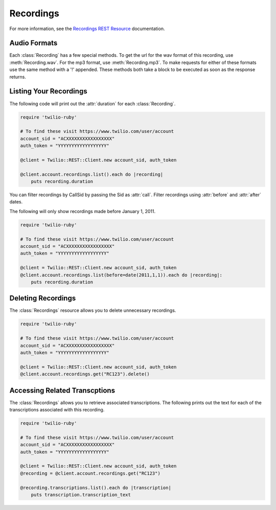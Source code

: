 .. module:: twilio.rest.resources

================
Recordings
================

For more information, see the
`Recordings REST Resource <http://www.twilio.com/docs/api/rest/recording>`_
documentation.


Audio Formats
-----------------

Each :class:`Recording` has a few special methods. To get the url
for the wav format of this recording, use :meth:`Recording.wav`. For the
mp3 format, use :meth:`Recording.mp3`. To make requests for either of 
these formats use the same method with a '!' appended. These methods
both take a block to be executed as soon as the response returns.


Listing Your Recordings
----------------------------

The following code will print out the :attr:`duration`
for each :class:`Recording`.

.. code-block:: ruby

    require 'twilio-ruby'

    # To find these visit https://www.twilio.com/user/account
    account_sid = "ACXXXXXXXXXXXXXXXXX"
    auth_token = "YYYYYYYYYYYYYYYYYY"

    @client = Twilio::REST::Client.new account_sid, auth_token

    @client.account.recordings.list().each do |recording|
        puts recording.duration

You can filter recordings by CallSid by passing the Sid as :attr:`call`.
Filter recordings using :attr:`before` and :attr:`after` dates.

The following will only show recordings made before January 1, 2011.

.. code-block:: ruby

    require 'twilio-ruby'

    # To find these visit https://www.twilio.com/user/account
    account_sid = "ACXXXXXXXXXXXXXXXXX"
    auth_token = "YYYYYYYYYYYYYYYYYY"

    @client = Twilio::REST::Client.new account_sid, auth_token
    @client.account.recordings.list(before=date(2011,1,1)).each do |recording|:
        puts recording.duration


Deleting Recordings
---------------------

The :class:`Recordings` resource allows you to delete unnecessary recordings.

.. code-block:: ruby

    require 'twilio-ruby'

    # To find these visit https://www.twilio.com/user/account
    account_sid = "ACXXXXXXXXXXXXXXXXX"
    auth_token = "YYYYYYYYYYYYYYYYYY"

    @client = Twilio::REST::Client.new account_sid, auth_token
    @client.account.recordings.get("RC123").delete()


Accessing Related Transcptions
-------------------------------

The :class:`Recordings` allows you to retrieve associated transcriptions.
The following prints out the text for each of the transcriptions associated
with this recording.

.. code-block:: ruby

    require 'twilio-ruby'

    # To find these visit https://www.twilio.com/user/account
    account_sid = "ACXXXXXXXXXXXXXXXXX"
    auth_token = "YYYYYYYYYYYYYYYYYY"

    @client = Twilio::REST::Client.new account_sid, auth_token
    @recording = @client.account.recordings.get("RC123")

    @recording.transcriptions.list().each do |transcription|
        puts transcription.transcription_text


